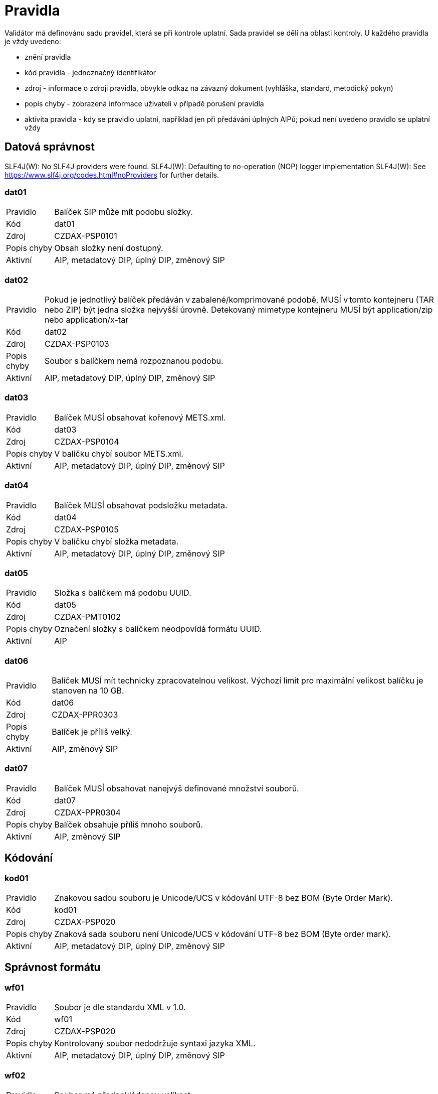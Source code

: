 [[DAAIP2024_pravidla]]
= Pravidla

Validátor má definovánu sadu pravidel, která se při kontrole uplatní. Sada pravidel se dělí na oblasti kontroly. 
U každého pravidla je vždy uvedeno:

* znění pravidla
* kód pravidla - jednoznačný identifikátor
* zdroj - informace o zdroji pravidla, obvykle odkaz na závazný dokument (vyhláška, standard, metodický pokyn)
* popis chyby - zobrazená informace uživateli v případě porušení pravidla
* aktivita pravidla - kdy se pravidlo uplatní, například jen při předávání úplných AIPů; 
  pokud není uvedeno pravidlo se uplatní vždy

:leveloffset: +1

= Datová správnost

SLF4J(W): No SLF4J providers were found.
SLF4J(W): Defaulting to no-operation (NOP) logger implementation
SLF4J(W): See https://www.slf4j.org/codes.html#noProviders for further details.
[[DAAIP2024_dat01]]
== dat01

[horizontal]

Pravidlo:: Balíček SIP může mít podobu složky.
Kód:: dat01
Zdroj:: CZDAX-PSP0101
Popis chyby:: Obsah složky není dostupný.
Aktivní:: AIP, metadatový DIP, úplný DIP, změnový SIP

[[DAAIP2024_dat02]]
== dat02

[horizontal]

Pravidlo:: Pokud je jednotlivý balíček předáván v zabalené/komprimované podobě, MUSÍ v tomto kontejneru (TAR nebo ZIP) být jedna složka nejvyšší úrovně. Detekovaný mimetype kontejneru MUSÍ být application/zip nebo application/x-tar
Kód:: dat02
Zdroj:: CZDAX-PSP0103
Popis chyby:: Soubor s balíčkem nemá rozpoznanou podobu.
Aktivní:: AIP, metadatový DIP, úplný DIP, změnový SIP

[[DAAIP2024_dat03]]
== dat03

[horizontal]

Pravidlo:: Balíček MUSÍ obsahovat kořenový METS.xml.
Kód:: dat03
Zdroj:: CZDAX-PSP0104
Popis chyby:: V balíčku chybí soubor METS.xml.
Aktivní:: AIP, metadatový DIP, úplný DIP, změnový SIP

[[DAAIP2024_dat04]]
== dat04

[horizontal]

Pravidlo:: Balíček MUSÍ obsahovat podsložku metadata.
Kód:: dat04
Zdroj:: CZDAX-PSP0105
Popis chyby:: V balíčku chybí složka metadata.
Aktivní:: AIP, metadatový DIP, úplný DIP, změnový SIP

[[DAAIP2024_dat05]]
== dat05

[horizontal]

Pravidlo:: Složka s balíčkem má podobu UUID.
Kód:: dat05
Zdroj:: CZDAX-PMT0102
Popis chyby:: Označení složky s balíčkem neodpovídá formátu UUID.
Aktivní:: AIP

[[DAAIP2024_dat06]]
== dat06

[horizontal]

Pravidlo:: Balíček MUSÍ mít technicky zpracovatelnou velikost. Výchozí limit pro maximální velikost balíčku je stanoven na 10 GB.
Kód:: dat06
Zdroj:: CZDAX-PPR0303
Popis chyby:: Balíček je příliš velký.
Aktivní:: AIP, změnový SIP

[[DAAIP2024_dat07]]
== dat07

[horizontal]

Pravidlo:: Balíček MUSÍ obsahovat nanejvýš definované množství souborů.
Kód:: dat07
Zdroj:: CZDAX-PPR0304
Popis chyby:: Balíček obsahuje příliš mnoho souborů.
Aktivní:: AIP, změnový SIP

= Kódování

[[DAAIP2024_kod01]]
== kod01

[horizontal]

Pravidlo:: Znakovou sadou souboru je Unicode/UCS v kódování UTF-8 bez BOM (Byte Order Mark).
Kód:: kod01
Zdroj:: CZDAX-PSP020
Popis chyby:: Znaková sada souboru není Unicode/UCS v kódování UTF-8 bez BOM (Byte order mark).
Aktivní:: AIP, metadatový DIP, úplný DIP, změnový SIP

= Správnost formátu

[[DAAIP2024_wf01]]
== wf01

[horizontal]

Pravidlo:: Soubor je dle standardu XML v 1.0.
Kód:: wf01
Zdroj:: CZDAX-PSP020
Popis chyby:: Kontrolovaný soubor nedodržuje syntaxi jazyka XML.
Aktivní:: AIP, metadatový DIP, úplný DIP, změnový SIP

[[DAAIP2024_wf02]]
== wf02

[horizontal]

Pravidlo:: Soubor má předpokládanou velikost.
Kód:: wf02
Zdroj:: CZDAX-PPR0303
Popis chyby:: Soubor METS.xml je příliš velký.
Aktivní:: AIP, metadatový DIP, úplný DIP, změnový SIP

= Jmenné prostory

[[DAAIP2024_ns01]]
== ns01

[horizontal]

Pravidlo:: Soubor obsahuje právě jeden kořenový element <mets>.
Kód:: ns01
Zdroj:: CZDAX-PMT0002
Popis chyby:: Chybí kořenový element <mets>.
Aktivní:: AIP, metadatový DIP, úplný DIP, změnový SIP

[[DAAIP2024_ns02]]
== ns02

[horizontal]

Pravidlo:: Kořenový element obsahuje schéma xmlns="http://www.loc.gov/METS/".
Kód:: ns02
Zdroj:: CZDAX-PSP0202
Popis chyby:: Není použito výchozí schéma: xmlns="http://www.loc.gov/METS/".
Aktivní:: AIP, metadatový DIP, úplný DIP, změnový SIP

[[DAAIP2024_ns03]]
== ns03

[horizontal]

Pravidlo:: Kořenový element obsahuje doplňující schémata: xmlns:xsi="http://www.w3.org/2001/XMLSchema-instance", xmlns:xlink="http://www.w3.org/1999/xlink", xmlns:csip="https://DILCIS.eu/XML/METS/CSIPExtensionMETS".
Kód:: ns03
Zdroj:: CZDAX-PMT0101
Popis chyby:: Chybí odkaz na některé z povinných schémat: xmlns:xsi="http://www.w3.org/2001/XMLSchema-instance", xmlns:xlink="http://www.w3.org/1999/xlink", xmlns:csip="https://DILCIS.eu/XML/METS/CSIPExtensionMETS".
Aktivní:: AIP, metadatový DIP, úplný DIP, změnový SIP

[[DAAIP2024_ns04]]
== ns04

[horizontal]

Pravidlo:: Kořenový element obsahuje atribut xsi:schemaLocation s hodnotou "http://www.loc.gov/METS/ http://www.loc.gov/standards/mets/mets.xsd
                          http://www.w3.org/1999/xlink http://www.loc.gov/standards/mets/xlink.xsd
                          https://DILCIS.eu/XML/METS/CSIPExtensionMETS https://earkcsip.dilcis.eu/schema/DILCISExtensionMETS.xsd"
Kód:: ns04
Zdroj:: CZDAX-PMT0101
Popis chyby:: Chybí informace o umístění pro některé ze schémat.
Aktivní:: AIP, metadatový DIP, úplný DIP, změnový SIP

= Soulad se schématem

[[DAAIP2024_val01]]
== val01

[horizontal]

Pravidlo:: Soubor METS.xml v informačním balíčku MUSÍ odpovídat oficiálnímu schématu METS, verze 1.12.1.
Kód:: val01
Zdroj:: CZDAX-PMT0002
Popis chyby:: Soubor neodpovídá schématu.
Aktivní:: AIP, metadatový DIP, úplný DIP, změnový SIP

= Obsahové kontroly

[[DAAIP2024_obs01]]
== obs01

[horizontal]

Pravidlo:: Element <mets> obsahuje atribut OBJID s neprázdnou hodnotou, hodnota je shodná s označením složky.
Kód:: obs01
Zdroj:: CZDAX-PMT0102
Popis chyby:: Chybná hodnota atributu OBJID v koření METS.xml.
Aktivní:: AIP, metadatový DIP, úplný DIP, změnový SIP

[[DAAIP2024_obs02]]
== obs02

[horizontal]

Pravidlo:: V elementu <mets> musí být atribut TYPE s neprázdnou hodnotou.
Kód:: obs02
Zdroj:: CZDAX-PMT0103, CZDAX-PMT0104
Popis chyby:: Chybí atribut TYPE v elementu <mets>.
Aktivní:: AIP, metadatový DIP, úplný DIP, změnový SIP

[[DAAIP2024_obs03]]
== obs03

[horizontal]

Pravidlo:: V elementu <mets> musí být atribut csip:CONTENTINFORMATIONTYPE="OTHER".
Kód:: obs03
Zdroj:: CZDAX-PMT0105, CZDAX-PMT0106
Popis chyby:: Atribut csip:CONTENTINFORMATIONTYPE v elementu <mets> chybí nebo má nesprávnou hodnotu.
Aktivní:: AIP, metadatový DIP, úplný DIP, změnový SIP

[[DAAIP2024_obs04a]]
== obs04a

[horizontal]

Pravidlo:: V elementu <mets> musí atribut csip:OTHERCONTENTINFORMATIONTYPE mít hodnotu 'change_request_v1_0'.
Kód:: obs04a
Zdroj:: 4.2.1. Základní podoba balíčku, CZDAX-PPR0202, CZDAX-PMT0106, CZDAX-SZB0101, CZDAX-VSB0101
Popis chyby:: Atribut csip:OTHERCONTENTINFORMATIONTYPE v elementu <mets> chybí nebo má chybnou hodnotu.
Aktivní:: AIP, metadatový DIP, úplný DIP, změnový SIP

[[DAAIP2024_obs05]]
== obs05

[horizontal]

Pravidlo:: V elementu <mets> musí hodnota atribitu PROFILE být: https://stands.nacr.cz/da/2023/aip.xml.
Kód:: obs05
Zdroj:: CZDAX-PMT0107
Popis chyby:: Atribut PROFILE v <mets> chybí nebo má chybnou hodnotu.
Aktivní:: AIP, metadatový DIP, úplný DIP, změnový SIP

[[DAAIP2024_obs06]]
== obs06

[horizontal]

Pravidlo:: Element <metsHdr> musí existovat.
Kód:: obs06
Zdroj:: CZDAX-PMT0201
Popis chyby:: Chybí element <metsHdr>.
Aktivní:: AIP, metadatový DIP, úplný DIP, změnový SIP

[[DAAIP2024_obs07]]
== obs07

[horizontal]

Pravidlo:: V atributu mets/metsHdr/@CREATEDATE musí být zapsán čas vzniku balíčku.
Kód:: obs07
Zdroj:: CZDAX-PMT0202
Popis chyby:: Chybí atribut mets/metsHdr/@CREATEDATE.
Aktivní:: AIP, metadatový DIP, úplný DIP, změnový SIP

[[DAAIP2024_obs08]]
== obs08

[horizontal]

Pravidlo:: Neexistuje atribut: mets/metsHdr/@LASTMODDATE.
Kód:: obs08
Zdroj:: CZDAX-PMT0203
Popis chyby:: Uveden neplatný atribut mets/metsHdr/@LASTMODDATE.
Aktivní:: AIP, metadatový DIP, úplný DIP, změnový SIP

[[DAAIP2024_obs09]]
== obs09

[horizontal]

Pravidlo:: Musí být uveden typ balíčku AIP v atributu: mets/metsHdr/@csip:OAISPACKAGETYPE.
Kód:: obs09
Zdroj:: CZDAX-PMT0204
Popis chyby:: Není uveden platný typ balíčku.
Aktivní:: AIP, metadatový DIP, úplný DIP, změnový SIP

[[DAAIP2024_obs10]]
== obs10

[horizontal]

Pravidlo:: Musí být uveden agent odpovídající za vznik balíčku.
Kód:: obs10
Zdroj:: CZDAX-PMT0205, CZDAX-PMT0206, CZDAX-PMT0207, CZDAX-PMT0208, CZDAX-PMT0209, CZDAX-PMT0210, CZDAX-PMT0211
Popis chyby:: Není správně uveden agent v elementu mets/metsHdr/agent.
Aktivní:: AIP, metadatový DIP, úplný DIP, změnový SIP

[[DAAIP2024_obs11]]
== obs11

[horizontal]

Pravidlo:: Popisná metadata v elementu mets/dmdSec mají uveden atribut ID.
Kód:: obs11
Zdroj:: CZDAX-PMT0302
Popis chyby:: U popisných metadat v elementu mets/dmdSec není uveden atribut ID.
Aktivní:: AIP, metadatový DIP, úplný DIP, změnový SIP

[[DAAIP2024_obs12]]
== obs12

[horizontal]

Pravidlo:: Popisná metadata v elementu mets/dmdSec mají uveden atribut CREATED.
Kód:: obs12
Zdroj:: CZDAX-PMT0303
Popis chyby:: U popisných metadat v elementu mets/dmdSec není uveden atribut CREATED.
Aktivní:: AIP, metadatový DIP, úplný DIP, změnový SIP

[[DAAIP2024_obs13]]
== obs13

[horizontal]

Pravidlo:: Popisná metadata v elementu mets/dmdSec mají uveden atribut STATUS.
Kód:: obs13
Zdroj:: CZDAX-PMT0304
Popis chyby:: U popisných metadat v elementu mets/dmdSec není uveden atribut STATUS.
Aktivní:: AIP, metadatový DIP, úplný DIP, změnový SIP

[[DAAIP2024_obs14]]
== obs14

[horizontal]

Pravidlo:: Popisná metadata v elementu mets/dmdSec mají uveden atribut GROUPID.
Kód:: obs14
Zdroj:: CZDAX-PMT0305
Popis chyby:: U popisných metadat v elementu mets/dmdSec není uveden atribut GROUPID.
Aktivní:: AIP, metadatový DIP, úplný DIP, změnový SIP

[[DAAIP2024_obs15]]
== obs15

[horizontal]

Pravidlo:: Chybně uvedená reference na soubor s popisnými metadaty v elementu mets/dmdSec.
Kód:: obs15
Zdroj:: CZDAX-PMT0306, CZDAX-PMT0307, CZDAX-PMT0308, CZDAX-PMT0309
Popis chyby:: Reference z elementu mets/dmdSec na fyzický soubor je správně zapsána v elementu mdRef.
Aktivní:: AIP, metadatový DIP, úplný DIP, změnový SIP

[[DAAIP2024_obs16]]
== obs16

[horizontal]

Pravidlo:: Reference z elementu mets/dmdSec/mdRef na fyzický soubor má správně uvedeny všechny atributy.
Kód:: obs16
Zdroj:: Neúplná reference na soubor s popisnými metadaty v elementu mets/dmdSec/mdRef.
Popis chyby:: CZDAX-PMT0310, CZDAX-PMT0311, CZDAX-PMT0312, CZDAX-PMT0313, CZDAX-PMT0314, CZDAX-PMT0315
Aktivní:: AIP, metadatový DIP, úplný DIP, změnový SIP

[[DAAIP2024_obs17]]
== obs17

[horizontal]

Pravidlo:: Popisná metadata jsou uvedena ve složce descriptive.
Kód:: obs17
Zdroj:: CZDAX-PSP0107
Popis chyby:: Popisná metadata jsou uvedena v chybném umístění.
Aktivní:: AIP, metadatový DIP, úplný DIP, změnový SIP

[[DAAIP2024_obs18]]
== obs18

[horizontal]

Pravidlo:: Administrativní metadata jsou uvedena v elementu mets/amdSec/digiprovMD.
Kód:: obs18
Zdroj:: CZDAX-PMT0403, CZDAX-PMT0418
Popis chyby:: Administrativní metadata jsou uvedena chybně.
Aktivní:: AIP, metadatový DIP, úplný DIP, změnový SIP

[[DAAIP2024_obs19]]
== obs19

[horizontal]

Pravidlo:: Administrativní metadata v elementu mets/amdSec/digiprovMD mají uveden atribut ID.
Kód:: obs19
Zdroj:: CZDAX-PMT0404
Popis chyby:: Administrativní metadata v elementu mets/amdSec/digiprovMD nemají uveden atribut ID.
Aktivní:: AIP, metadatový DIP, úplný DIP, změnový SIP

[[DAAIP2024_obs20]]
== obs20

[horizontal]

Pravidlo:: Administrativní metadata v elementu mets/amdSec/digiprovMD mají uveden atribut STATUS s očekávanou hodnotou.
Kód:: obs20
Zdroj:: CZDAX-PMT0405
Popis chyby:: Administrativní metadata v elementu mets/amdSec/digiprovMD nemají správně uveden atribut STATUS.
Aktivní:: AIP, metadatový DIP, úplný DIP, změnový SIP

[[DAAIP2024_obs21]]
== obs21

[horizontal]

Pravidlo:: Administrativní metadata v elementu mets/amdSec/digiprovMD mají uveden atribut GROUPID s očekávanou hodnotou.
Kód:: obs21
Zdroj:: CZDAX-PMT0406
Popis chyby:: Administrativní metadata v elementu mets/amdSec/digiprovMD nemají správně uveden atribut GROUPID.
Aktivní:: AIP, metadatový DIP, úplný DIP, změnový SIP

[[DAAIP2024_obs22]]
== obs22

[horizontal]

Pravidlo:: Reference z elementu mets/amdSec/digiprovMD na fyzický soubor je správně zapsána v elementu mdRef.
Kód:: obs22
Zdroj:: CZDAX-PMT0407, CZDAX-PMT0408, CZDAX-PMT0409, CZDAX-PMT0410
Popis chyby:: Chybně zapsaná reference na fyzický soubor s administrativními metadaty.
Aktivní:: AIP, metadatový DIP, úplný DIP, změnový SIP

[[DAAIP2024_obs23]]
== obs23

[horizontal]

Pravidlo:: Metadata popisující uchovávání (preservation) MUSÍ být uložena v podsložce preservation.
Kód:: obs23
Zdroj:: CZDAX-PSP0106
Popis chyby:: Metadata popisující uchování jsou v neočekávaném místě.
Aktivní:: AIP, metadatový DIP, úplný DIP, změnový SIP

[[DAAIP2024_obs24]]
== obs24

[horizontal]

Pravidlo:: Element mets/amdSec/digiprovMD/mdRef má uvedeny všechny povinné atributy.
Kód:: obs24
Zdroj:: CZDAX-PMT0411, CZDAX-PMT0412, CZDAX-PMT0413, CZDAX-PMT0414, CZDAX-PMT0415, CZDAX-PMT0416
Popis chyby:: Element mets/amdSec/digiprovMD/mdRef není správně uveden.
Aktivní:: AIP, metadatový DIP, úplný DIP, změnový SIP

[[DAAIP2024_obs25]]
== obs25

[horizontal]

Pravidlo:: Předání metadat v elementu mets/amdSec/rightsMD není možné.
Kód:: obs25
Zdroj:: CZDAX-PMT0417
Popis chyby:: Uveden neočekávaný element rightsMD.
Aktivní:: AIP, metadatový DIP, úplný DIP, změnový SIP

[[DAAIP2024_obs26]]
== obs26

[horizontal]

Pravidlo:: Existuje nanejvýš jeden element mets/fileSec.
Kód:: obs26
Zdroj:: CZDAX-PMT0505
Popis chyby:: Chybně uvedeno více elementů mets/fileSec.
Aktivní:: AIP, metadatový DIP, úplný DIP, změnový SIP

[[DAAIP2024_obs27]]
== obs27

[horizontal]

Pravidlo:: Element mets/fileSec má uveden atribut ID.
Kód:: obs27
Zdroj:: CZDAX-PMT0506
Popis chyby:: Element mets/fileSec nemá uveden atribut ID.
Aktivní:: AIP, metadatový DIP, úplný DIP, změnový SIP

[[DAAIP2024_obs28]]
== obs28

[horizontal]

Pravidlo:: Předaná dokumentace je uvedena v elementu mets/fileSec/fileGrp[@USE='Documentation'].
Kód:: obs28
Zdroj:: CZDAX-PMT0507, CZDAX-PMT0513
Popis chyby:: Chybně odkazované soubory dokumentace.
Aktivní:: AIP, metadatový DIP, úplný DIP, změnový SIP

[[DAAIP2024_obs29]]
== obs29

[horizontal]

Pravidlo:: Předaná schémata jsou uvedena v elementu mets/fileSec/fileGrp[@USE='Schemas'].
Kód:: obs29
Zdroj:: CZDAX-PMT0508, CZDAX-PMT0513
Popis chyby:: Chybně odkazované soubory schémat.
Aktivní:: AIP, metadatový DIP, úplný DIP, změnový SIP

[[DAAIP2024_obs30]]
== obs30

[horizontal]

Pravidlo:: Uvedení odkazů na reprezentace v elementu mets/fileSec/fileGrp[@USE=[starts-with('Representations')]]
Kód:: obs30
Zdroj:: CZDAX-PMT0509, CZDAX-PMT0513
Popis chyby:: Chybně odkazované soubory reprezentací.
Aktivní:: AIP, metadatový DIP, úplný DIP, změnový SIP

[[DAAIP2024_obs31]]
== obs31

[horizontal]

Pravidlo:: Správný zápis elementu reprezentace.
Kód:: obs31
Zdroj:: CZDAX-PMT0511, CZDAX-PMT0512
Popis chyby:: Chybně uveden typ reprezentace.
Aktivní:: AIP, metadatový DIP, úplný DIP, změnový SIP

[[DAAIP2024_obs32]]
== obs32

[horizontal]

Pravidlo:: Existuje identifikátor ID skupiny souborů v elementu mets/fileSec/fileGrp.
Kód:: obs32
Zdroj:: CZDAX-PMT0514
Popis chyby:: Skupina souborů nemá uveden identifikátor.
Aktivní:: AIP, metadatový DIP, úplný DIP, změnový SIP

[[DAAIP2024_obs33]]
== obs33

[horizontal]

Pravidlo:: Správně uveden odkaz na soubor v elementu mets/fileSec/fileGrp/file.
Kód:: obs33
Zdroj:: CZDAX-PMT0515, CZDAX-PMT0516, CZDAX-PMT0517, CZDAX-PMT0518, CZDAX-PMT0519, CZDAX-PMT0520, CZDAX-PMT0521, CZDAX-PMT0522, CZDAX-PMT0524
Popis chyby:: Odkaz na soubor v elementu mets/fileSec/fileGrp/file není úplný a správně vyplněný.
Aktivní:: AIP, metadatový DIP, úplný DIP, změnový SIP

[[DAAIP2024_obs34]]
== obs34

[horizontal]

Pravidlo:: Správné uvedení odkazu na umístění souboru v elementu mets/fileSec/fileGrp/file/FLocat.
Kód:: obs34
Zdroj:: CZDAX-PMT0525, CZDAX-PMT0526, CZDAX-PMT0527, CZDAX-PMT0528
Popis chyby:: Chybně uveden odkaz na soubor.
Aktivní:: AIP, metadatový DIP, úplný DIP, změnový SIP

[[DAAIP2024_obs35]]
== obs35

[horizontal]

Pravidlo:: Balíček obsahuje fyzickou nebo logickou strukturální mapu.
Kód:: obs35
Zdroj:: CZDAX-PMT0601, CZDAX-PMT0602, CZDAX-PMT0704
Popis chyby:: Uvedena strukturální mapa neznámého typu.
Aktivní:: AIP, metadatový DIP, úplný DIP, změnový SIP

[[DAAIP2024_obs36]]
== obs36

[horizontal]

Pravidlo:: Balíček obsahuje fyzickou strukturální mapu.
Kód:: obs36
Zdroj:: CZDAX-PMT0603, CZDAX-PMT0604, CZDAX-PMT0605
Popis chyby:: Není uvedena fyzická strukturální mapa nebo je chybně popsána.
Aktivní:: AIP, metadatový DIP, úplný DIP, změnový SIP

[[DAAIP2024_obs37]]
== obs37

[horizontal]

Pravidlo:: Správná podoba fyzické strukturální mapy.
Kód:: obs37
Zdroj:: CZDAX-PMT0607, CZDAX-PMT0608, CZDAX-PMT0609, CZDAX-PMT0610, CZDAX-PMT0611, CZDAX-PMT0612, CZDAX-PMT0613, CZDAX-PMT0614, CZDAX-PMT0615, CZDAX-PMT0616, CZDAX-PMT0617, CZDAX-PMT0618, CZDAX-PMT0619, CZDAX-PMT0620, CZDAX-PMT0621, CZDAX-PMT0622, CZDAX-PMT0623, CZDAX-PMT0624, CZDAX-PMT0625, CZDAX-PMT0626, CZDAX-PMT0627
Popis chyby:: Fyzická strukturální mapa obsahuje chybné záznamy.
Aktivní:: AIP, metadatový DIP, úplný DIP, změnový SIP

[[DAAIP2024_obs38]]
== obs38

[horizontal]

Pravidlo:: Správná podoba logické strukturální mapy.
Kód:: obs38
Zdroj:: CZDAX-PMT0704, CZDAX-PMT0705, CZDAX-PMT0706, CZDAX-PMT0707, CZDAX-PMT0708, CZDAX-PMT0709, CZDAX-PMT0710, CZDAX-PMT0711, CZDAX-PMT0712
Popis chyby:: Logická strukturální mapa obsahuje chybné záznamy.
Aktivní:: AIP, metadatový DIP, úplný DIP, změnový SIP

[[DAAIP2024_obs39]]
== obs39

[horizontal]

Pravidlo:: Existuje soubor se PACKAGE-INFO.xml se souhrnnými informacemi o balíčku.
Kód:: obs39
Zdroj:: CZDAX-PKG0001
Popis chyby:: Soubor PACKAGE-INFO.xml neexistuje.
Aktivní:: AIP, metadatový DIP, úplný DIP, změnový SIP

= Kontroly souborů

[[DAAIP2024_fls01]]
== fls01

[horizontal]

Pravidlo:: V balíčku jsou k dispozici všechny soubory uvedené v METS.xml.
Kód:: fls01
Zdroj:: CZDAX-PPR0307
Popis chyby:: Chybí deklarovaný soubor.
Aktivní:: AIP, metadatový DIP, úplný DIP, změnový SIP

[[DAAIP2024_fls02]]
== fls02

[horizontal]

Pravidlo:: V balíčku neexistují soubory, které nejsou uvedené v METS.xml.
Kód:: fls02
Zdroj:: CZDAX-PPR0307
Popis chyby:: V balíčku jsou nedeklarované soubory.
Aktivní:: AIP, metadatový DIP, úplný DIP, změnový SIP

[[DAAIP2024_fls03]]
== fls03

[horizontal]

Pravidlo:: Lze zahájit kontroly správnosti souborů ve formátu PREMIS.
Kód:: fls03
Zdroj:: CZDAX-PMD0201
Popis chyby:: Nepodařilo se připravit kontrolu souborů ve formátu PREMIS.
Aktivní:: AIP, metadatový DIP, úplný DIP

[[DAAIP2024_fls04]]
== fls04

[horizontal]

Pravidlo:: Lze zahájit kontroly správnosti souborů ve formátu PREMIS ve změnovém balíčku.
Kód:: fls04
Zdroj:: CZDAX-PMD0201, CZDAP-IPF0201
Popis chyby:: Nepodařilo se připravit kontrolu souborů ve formátu PREMIS.
Aktivní:: změnový SIP


:leveloffset: -1
